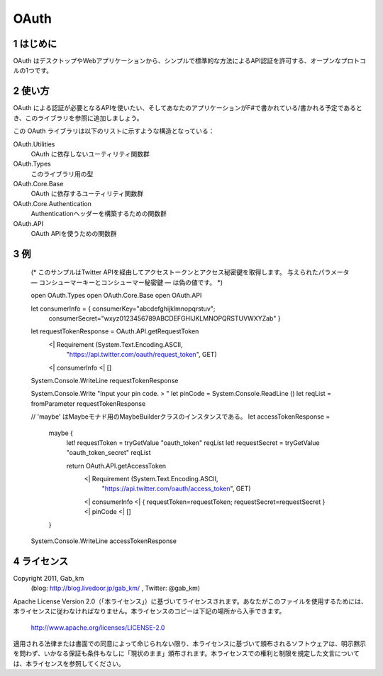 =====
OAuth
=====

1 はじめに
----------
OAuth はデスクトップやWebアプリケーションから、シンプルで標準的な方法によるAPI認証を許可する、オープンなプロトコルの1つです。

2 使い方
--------
OAuth による認証が必要となるAPIを使いたい、そしてあなたのアプリケーションがF#で書かれている/書かれる予定であるとき、このライブラリを参照に追加しましょう。

この OAuth ライブラリは以下のリストに示すような構造となっている：

OAuth.Utilities
    OAuth に依存しないユーティリティ関数群

OAuth.Types
    このライブラリ用の型

OAuth.Core.Base
    OAuth に依存するユーティリティ関数群

OAuth.Core.Authentication
    Authenticationヘッダーを構築するための関数群

OAuth.API
    OAuth APIを使うための関数群

3 例
----
 (*
 このサンプルはTwitter APIを経由してアクセストークンとアクセス秘密鍵を取得します。
 与えられたパラメータ ― コンシューマーキーとコンシューマー秘密鍵 ― は偽の値です。
 *)

 open OAuth.Types
 open OAuth.Core.Base
 open OAuth.API

 let consumerInfo = { consumerKey="abcdefghijklmnopqrstuv";
                      consumerSecret="wxyz0123456789ABCDEFGHIJKLMNOPQRSTUVWXYZab" }

 let requestTokenResponse = OAuth.API.getRequestToken
                             <| Requirement (System.Text.Encoding.ASCII,
                                             "https://api.twitter.com/oauth/request_token",
                                             GET)
                             <| consumerInfo
                             <| []

 System.Console.WriteLine requestTokenResponse

 System.Console.Write "Input your pin code. > "
 let pinCode = System.Console.ReadLine ()
 let reqList = fromParameter requestTokenResponse

 // 'maybe' はMaybeモナド用のMaybeBuilderクラスのインスタンスである。
 let accessTokenResponse =
     maybe {
         let! requestToken = tryGetValue "oauth_token" reqList
         let! requestSecret = tryGetValue "oauth_token_secret" reqList

         return OAuth.API.getAccessToken
                 <| Requirement (System.Text.Encoding.ASCII,
                                 "https://api.twitter.com/oauth/access_token",
                                 GET)
                 <| consumerInfo
                 <| { requestToken=requestToken; requestSecret=requestSecret }
                 <| pinCode
                 <| []
     }

 System.Console.WriteLine accessTokenResponse

4 ライセンス
------------
Copyright 2011, Gab_km
 (blog: http://blog.livedoor.jp/gab_km/ , Twitter: @gab_km)

Apache License Version 2.0（「本ライセンス」）に基づいてライセンスされます。あなたがこのファイルを使用するためには、本ライセンスに従わなければなりません。本ライセンスのコピーは下記の場所から入手できます。

    http://www.apache.org/licenses/LICENSE-2.0

適用される法律または書面での同意によって命じられない限り、本ライセンスに基づいて頒布されるソフトウェアは、明示黙示を問わず、いかなる保証も条件もなしに「現状のまま」頒布されます。本ライセンスでの権利と制限を規定した文言については、本ライセンスを参照してください。
